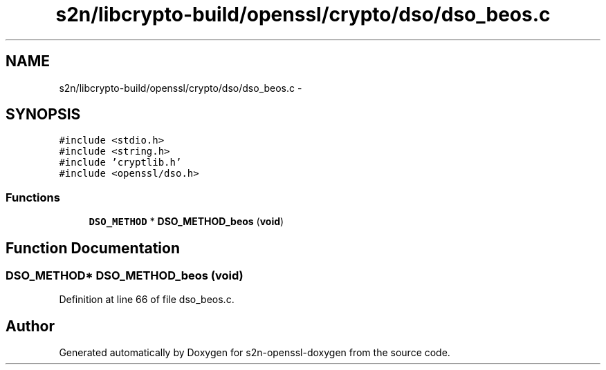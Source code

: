 .TH "s2n/libcrypto-build/openssl/crypto/dso/dso_beos.c" 3 "Thu Jun 30 2016" "s2n-openssl-doxygen" \" -*- nroff -*-
.ad l
.nh
.SH NAME
s2n/libcrypto-build/openssl/crypto/dso/dso_beos.c \- 
.SH SYNOPSIS
.br
.PP
\fC#include <stdio\&.h>\fP
.br
\fC#include <string\&.h>\fP
.br
\fC#include 'cryptlib\&.h'\fP
.br
\fC#include <openssl/dso\&.h>\fP
.br

.SS "Functions"

.in +1c
.ti -1c
.RI "\fBDSO_METHOD\fP * \fBDSO_METHOD_beos\fP (\fBvoid\fP)"
.br
.in -1c
.SH "Function Documentation"
.PP 
.SS "\fBDSO_METHOD\fP* DSO_METHOD_beos (\fBvoid\fP)"

.PP
Definition at line 66 of file dso_beos\&.c\&.
.SH "Author"
.PP 
Generated automatically by Doxygen for s2n-openssl-doxygen from the source code\&.
